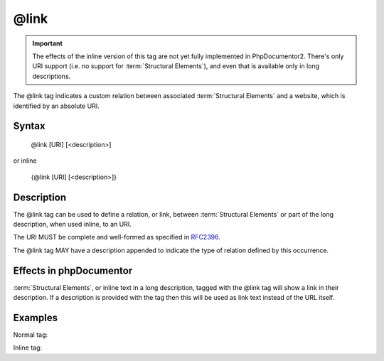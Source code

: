 @link
=====

.. important::

   The effects of the inline version of this tag are not yet fully implemented
   in PhpDocumentor2. There's only URI support (i.e. no support for
   :term:`Structural Elements`), and even that is available only in long descriptions.

The @link tag indicates a custom relation between associated
:term:`Structural Elements` and a website, which is identified by an absolute
URI.

Syntax
------

    @link [URI] [<description>]

or inline

   {\@link [URI] [<description>]}

Description
-----------

The @link tag can be used to define a relation, or link, between
:term:`Structural Elements` or part of the long description, when used inline,
to an URI.

The URI MUST be complete and well-formed as specified in
`RFC2396 <http://www.ietf.org/rfc/rfc2396.txt>`_.

The @link tag MAY have a description appended to indicate the type of relation
defined by this occurrence.

Effects in phpDocumentor
------------------------

:term:`Structural Elements`, or inline text in a long description, tagged with
the @link tag will show a link in their description. If a description is
provided with the tag then this will be used as link text instead of the URL itself.

Examples
--------

Normal tag:

.. code-block:: php
   :linenos:

    /**
     * @link http://example.com/my/bar Documentation of Foo.
     *
     * @return integer Indicates the number of items.
     */
    function count()
    {
        <...>
    }

Inline tag:

.. code-block:: php
   :linenos:

    /**
     * This method counts the occurrences of Foo.
     *
     * When no more Foo ({@link http://example.com/my/bar}) are given this
     * function will add one as there must always be one Foo.
     *
     * @return integer Indicates the number of items.
     */
    function count()
    {
        <...>
    }

